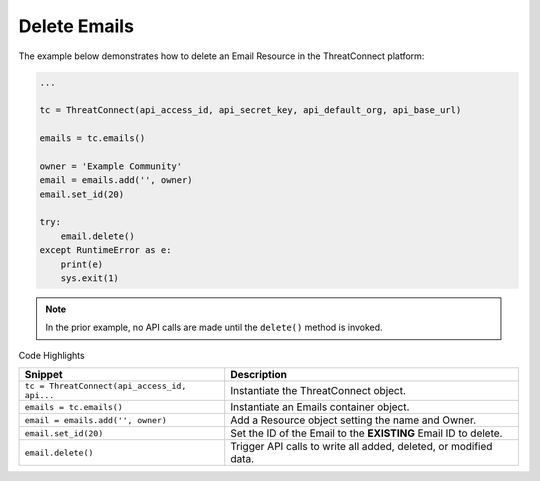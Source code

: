 Delete Emails
^^^^^^^^^^^^^

The example below demonstrates how to delete an Email Resource in the
ThreatConnect platform:

.. code:: python

    ...

    tc = ThreatConnect(api_access_id, api_secret_key, api_default_org, api_base_url)

    emails = tc.emails()

    owner = 'Example Community'
    email = emails.add('', owner)
    email.set_id(20)

    try:
        email.delete()
    except RuntimeError as e:
        print(e)
        sys.exit(1)

.. note:: In the prior example, no API calls are made until the ``delete()`` method is invoked.

Code Highlights

+----------------------------------------------+------------------------------------------------------------------+
| Snippet                                      | Description                                                      |
+==============================================+==================================================================+
| ``tc = ThreatConnect(api_access_id, api...`` | Instantiate the ThreatConnect object.                            |
+----------------------------------------------+------------------------------------------------------------------+
| ``emails = tc.emails()``                     | Instantiate an Emails container object.                          |
+----------------------------------------------+------------------------------------------------------------------+
| ``email = emails.add('', owner)``            | Add a Resource object setting the name and Owner.                |
+----------------------------------------------+------------------------------------------------------------------+
| ``email.set_id(20)``                         | Set the ID of the Email to the **EXISTING** Email ID to delete.  |
+----------------------------------------------+------------------------------------------------------------------+
| ``email.delete()``                           | Trigger API calls to write all added, deleted, or modified data. |
+----------------------------------------------+------------------------------------------------------------------+
